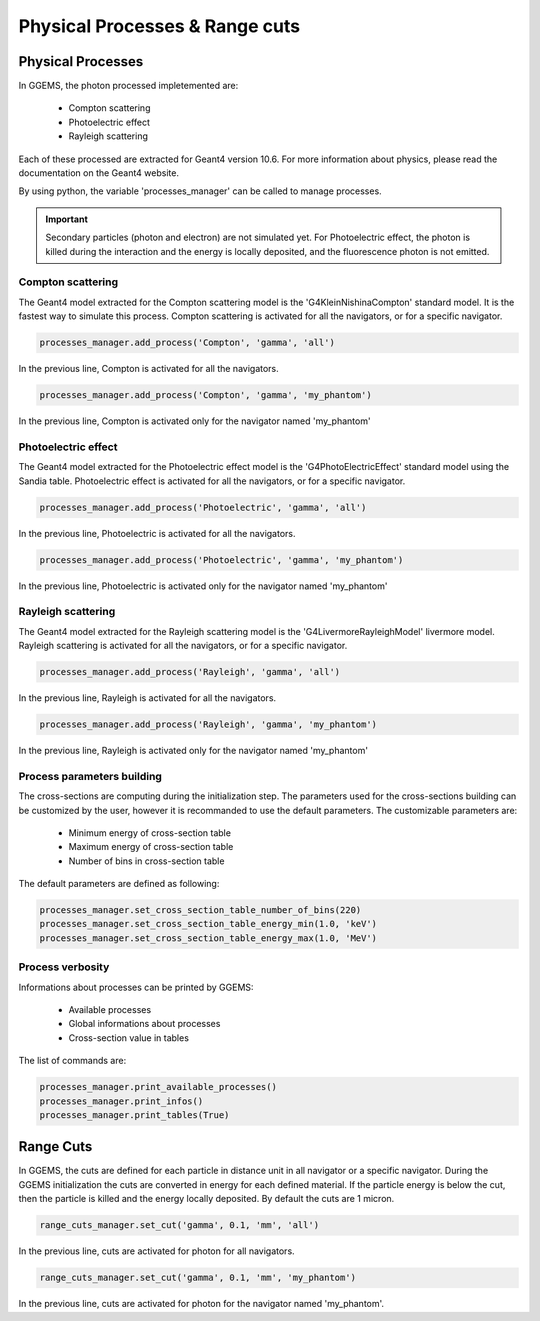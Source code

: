 *******************************
Physical Processes & Range cuts
*******************************

Physical Processes
==================

In GGEMS, the photon processed impletemented are:

  * Compton scattering
  * Photoelectric effect
  * Rayleigh scattering

Each of these processed are extracted for Geant4 version 10.6. For more information about physics, please read the documentation on the Geant4 website.

By using python, the variable 'processes_manager' can be called to manage processes.

.. IMPORTANT::

  Secondary particles (photon and electron) are not simulated yet. For Photoelectric effect, the photon is killed during the interaction and the energy is locally deposited, and the fluorescence photon is not emitted.

Compton scattering
------------------

The Geant4 model extracted for the Compton scattering model is the 'G4KleinNishinaCompton' standard model. It is the fastest way to simulate this process. Compton scattering is activated for all the navigators, or for a specific navigator.

.. code-block:: python

  processes_manager.add_process('Compton', 'gamma', 'all')

In the previous line, Compton is activated for all the navigators.

.. code-block:: python

  processes_manager.add_process('Compton', 'gamma', 'my_phantom')

In the previous line, Compton is activated only for the navigator named 'my_phantom'

Photoelectric effect
--------------------

The Geant4 model extracted for the Photoelectric effect model is the 'G4PhotoElectricEffect' standard model using the Sandia table. Photoelectric effect is activated for all the navigators, or for a specific navigator.

.. code-block:: python

  processes_manager.add_process('Photoelectric', 'gamma', 'all')

In the previous line, Photoelectric is activated for all the navigators.

.. code-block:: python

  processes_manager.add_process('Photoelectric', 'gamma', 'my_phantom')

In the previous line, Photoelectric is activated only for the navigator named 'my_phantom'

Rayleigh scattering
-------------------

The Geant4 model extracted for the Rayleigh scattering model is the 'G4LivermoreRayleighModel' livermore model. Rayleigh scattering is activated for all the navigators, or for a specific navigator.

.. code-block:: python

  processes_manager.add_process('Rayleigh', 'gamma', 'all')

In the previous line, Rayleigh is activated for all the navigators.

.. code-block:: python

  processes_manager.add_process('Rayleigh', 'gamma', 'my_phantom')

In the previous line, Rayleigh is activated only for the navigator named 'my_phantom'

Process parameters building
---------------------------

The cross-sections are computing during the initialization step. The parameters used for the cross-sections building can be customized by the user, however it is recommanded to use the default parameters. The customizable parameters are:

  * Minimum energy of cross-section table
  * Maximum energy of cross-section table
  * Number of bins in cross-section table

The default parameters are defined as following:

.. code-block:: python

  processes_manager.set_cross_section_table_number_of_bins(220)
  processes_manager.set_cross_section_table_energy_min(1.0, 'keV')
  processes_manager.set_cross_section_table_energy_max(1.0, 'MeV')

Process verbosity
-----------------

Informations about processes can be printed by GGEMS:

  * Available processes
  * Global informations about processes
  * Cross-section value in tables

The list of commands are:

.. code-block:: python

  processes_manager.print_available_processes()
  processes_manager.print_infos()
  processes_manager.print_tables(True)

Range Cuts
==========

In GGEMS, the cuts are defined for each particle in distance unit in all navigator or a specific navigator. During the GGEMS initialization the cuts are converted in energy for each defined material. If the particle energy is below the cut, then the particle is killed and the energy locally deposited. By default the cuts are 1 micron.

.. code-block:: python

  range_cuts_manager.set_cut('gamma', 0.1, 'mm', 'all')

In the previous line, cuts are activated for photon for all navigators.

.. code-block:: python

  range_cuts_manager.set_cut('gamma', 0.1, 'mm', 'my_phantom')

In the previous line, cuts are activated for photon for the navigator named 'my_phantom'.

